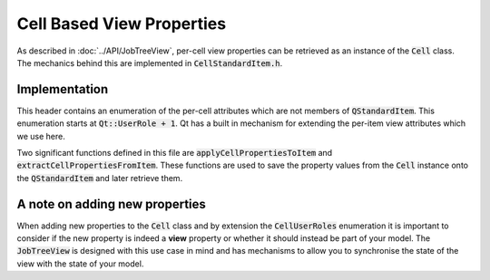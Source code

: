 .. _CellBasedViewProperties:

==========================
Cell Based View Properties
==========================

As described in :doc:`../API/JobTreeView`, per-cell view properties can be retrieved as an
instance of the :code:`Cell` class. The mechanics behind this are implemented in
:code:`CellStandardItem.h`.

Implementation
##############

This header contains an enumeration of the per-cell attributes which are not members of
:code:`QStandardItem`. This enumeration starts at :code:`Qt::UserRole + 1`. Qt has a built in
mechanism for extending the per-item view attributes which we use here.

Two significant functions defined in this file are :code:`applyCellPropertiesToItem` and
:code:`extractCellPropertiesFromItem`. These functions are used to save the property values from the
:code:`Cell` instance onto the :code:`QStandardItem` and later retrieve them.

A note on adding new properties
###############################

When adding new properties to the :code:`Cell` class and by extension the :code:`CellUserRoles`
enumeration it is important to consider if the new property is indeed a **view** property or whether it
should instead be part of your model. The :code:`JobTreeView` is designed with this use case in mind
and has mechanisms to allow you to synchronise the state of the view with the state of your model.
